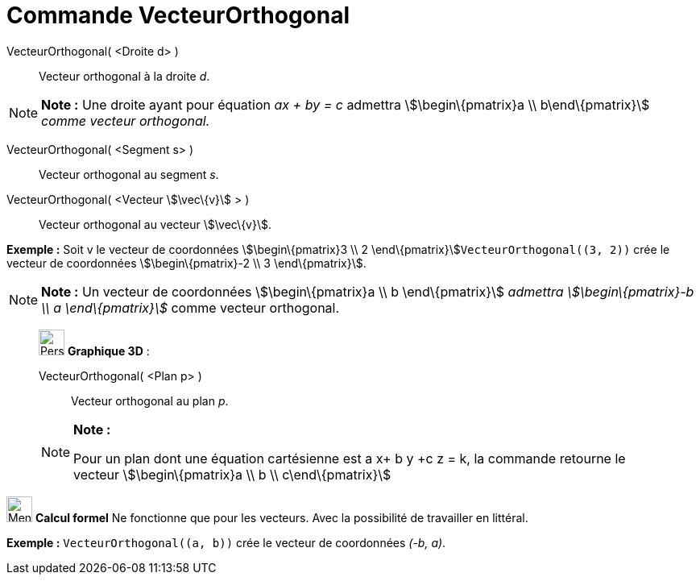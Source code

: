= Commande VecteurOrthogonal
:page-en: commands/PerpendicularVector
ifdef::env-github[:imagesdir: /fr/modules/ROOT/assets/images]

VecteurOrthogonal( <Droite d> )::
  Vecteur orthogonal à la droite _d_.

[NOTE]
====

*Note :* Une droite ayant pour équation _ax + by = c_ admettra stem:[\begin\{pmatrix}a \\ b\end\{pmatrix}] _comme
vecteur orthogonal._

====

VecteurOrthogonal( <Segment s> )::
  Vecteur orthogonal au segment _s_.

VecteurOrthogonal( <Vecteur stem:[\vec\{v}] > )::
  Vecteur orthogonal au vecteur stem:[\vec\{v}].

[EXAMPLE]
====

*Exemple :* Soit v le vecteur de coordonnées stem:[\begin\{pmatrix}3 \\ 2 \end\{pmatrix}]`++VecteurOrthogonal((3, 2))++`
crée le vecteur de coordonnées stem:[\begin\{pmatrix}-2 \\ 3 \end\{pmatrix}].

====

[NOTE]
====

*Note :* Un vecteur de coordonnées stem:[\begin\{pmatrix}a \\ b \end\{pmatrix}] _admettra stem:[\begin\{pmatrix}-b \\ a
\end\{pmatrix}]_ comme vecteur orthogonal.

====

_____________________________________________________________

image:32px-Perspectives_algebra_3Dgraphics.svg.png[Perspectives algebra 3Dgraphics.svg,width=32,height=32] *Graphique
3D* :

VecteurOrthogonal( <Plan p> )::
  Vecteur orthogonal au plan _p_.

[NOTE]
====

*Note :*

Pour un plan dont une équation cartésienne est a x+ b y +c z = k, la commande retourne le vecteur
stem:[\begin\{pmatrix}a \\ b \\ c\end\{pmatrix}]

====

_____________________________________________________________

image:32px-Menu_view_cas.svg.png[Menu view cas.svg,width=32,height=32] *Calcul formel* Ne fonctionne que pour les
vecteurs. Avec la possibilité de travailler en littéral.

[EXAMPLE]
====

*Exemple :* `++VecteurOrthogonal((a, b))++` crée le vecteur de coordonnées _(-b, a)_.

====
